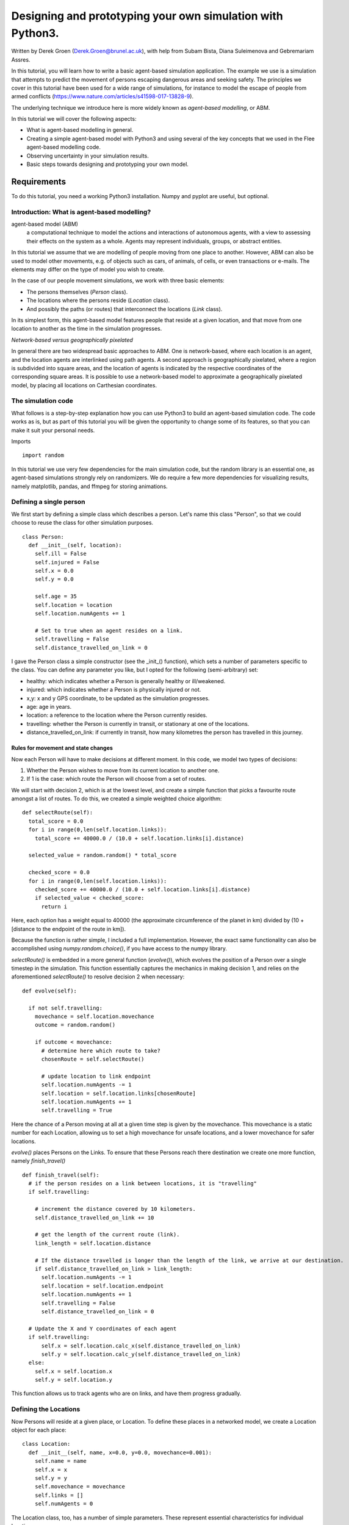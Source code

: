 
*************************************************************
Designing and prototyping your own simulation with Python3.
*************************************************************

Written by Derek Groen (Derek.Groen@brunel.ac.uk), with help from Subam Bista, Diana Suleimenova and Gebremariam Assres.

In this tutorial, you will learn how to write a basic agent-based simulation application. The example we use is a simulation that attempts to predict the movement of persons escaping dangerous areas and seeking safety. The principles we cover in this tutorial have been used for a wide range of simulations, for instance to model the escape of people from armed conflicts (https://www.nature.com/articles/s41598-017-13828-9).

The underlying technique we introduce here is more widely known as *agent-based modelling*, or ABM.

In this tutorial we will cover the following aspects:

- What is agent-based modelling in general.
- Creating a simple agent-based model with Python3 and using several of the key concepts that we used in the Flee agent-based modelling code.
- Observing uncertainty in your simulation results.
- Basic steps towards designing and prototyping your own model.

Requirements
============

To do this tutorial, you need a working Python3 installation. Numpy and pyplot are useful, but optional.


Introduction: What is agent-based modelling?
--------------------------------------------

agent-based model (ABM) 
  a computational technique to model the actions and interactions of autonomous agents, with a view to assessing their effects on the system as a whole. Agents may represent individuals, groups, or abstract entities.

In this tutorial we assume that we are modelling of people moving from one place to another. However, ABM can also be used to model other movements, e.g. of objects such as cars, of animals, of cells, or even transactions or e-mails. The elements may differ on the type of model you wish to create.

In the case of our people movement simulations, we work with three basic elements:

- The persons themselves (`Person` class).
- The locations where the persons reside (`Location` class).
- And possibly the paths (or routes) that interconnect the locations (`Link` class).

In its simplest form, this agent-based model features people that reside at a
given location, and that move from one location to another as the time in the
simulation progresses.  

*Network-based versus geographically pixelated*

In general there are two widespread basic approaches to ABM. One is network-based, where each location is an agent, and the location agents are interlinked using path agents. A second approach is geographically pixelated, where a region is subdivided into square areas, and the location of agents is indicated by the respective coordinates of the corresponding square areas. It is possible to use a network-based model to approximate a geographically pixelated model, by placing all locations on Carthesian coordinates. 

The simulation code
-------------------

What follows is a step-by-step explanation how you can use Python3 to build an agent-based simulation code. The code works as is, but as part of this tutorial you will be given the opportunity to change some of its features, so that you can make it suit your personal needs.

Imports
::
  import random

In this tutorial we use very few dependencies for the main simulation code, but the random library is an essential one, as agent-based simulations strongly rely on randomizers. We do require a few more dependencies for visualizing results, namely matplotlib, pandas, and ffmpeg for storing animations.


Defining a single person
------------------------

We first start by defining a simple class which describes a person. Let's name
this class "Person", so that we could choose to reuse the class for other
simulation purposes.
::
  class Person:
    def __init__(self, location):
      self.ill = False
      self.injured = False
      self.x = 0.0
      self.y = 0.0
  
      self.age = 35
      self.location = location
      self.location.numAgents += 1

      # Set to true when an agent resides on a link.
      self.travelling = False
      self.distance_travelled_on_link = 0


I gave the Person class a simple constructor (see the _init_() function), which sets a number of parameters specific to the class. You can define any parameter you like, but I opted for the following (semi-arbitrary) set:

* healthy: which indicates whether a Person is generally healthy or ill/weakened.
* injured: which indicates whether a Person is physically injured or not.
* x,y: x and y GPS coordinate, to be updated as the simulation progresses.
* age: age in years.
* location: a reference to the location where the Person currently resides.
* travelling: whether the Person is currently in transit, or stationary at one of the locations.
* distance_travelled_on_link: if currently in transit, how many kilometres the person has travelled in this journey.


Rules for movement and state changes
~~~~~~~~~~~~~~~~~~~~~~~~~~~~~~~~~~~~

Now each Person will have to make decisions at different moment. In this code,
we model two types of decisions:

1. Whether the Person wishes to move from its current location to another one.
2. If 1 is the case: which route the Person will choose from a set of routes.

We will start with decision 2, which is at the lowest level, and create a
simple function that picks a favourite route amongst a list of routes. To do
this, we created a simple weighted choice algorithm:
::
  def selectRoute(self):        
    total_score = 0.0
    for i in range(0,len(self.location.links)):
      total_score += 40000.0 / (10.0 + self.location.links[i].distance)

    selected_value = random.random() * total_score

    checked_score = 0.0
    for i in range(0,len(self.location.links)):
      checked_score += 40000.0 / (10.0 + self.location.links[i].distance)
      if selected_value < checked_score:
        return i
    


Here, each option has a weight equal to 40000 (the approximate circumference of
the planet in km) divided by (10 + [distance to the endpoint of the route in
km]).

Because the function is rather simple, I included a full implementation.
However, the exact same functionality can also be accomplished using
`numpy.random.choice()`, if you have access to the numpy library.

`selectRoute()` is embedded in a more general function (`evolve()`), which evolves
the position of a Person over a single timestep in the simulation. This
function essentially captures the mechanics in making decision 1, and relies on
the aforementioned `selectRoute()` to resolve decision 2 when necessary:
::
  def evolve(self):
  
    if not self.travelling:
      movechance = self.location.movechance
      outcome = random.random()
    
      if outcome < movechance:
        # determine here which route to take?
        chosenRoute = self.selectRoute()

        # update location to link endpoint
        self.location.numAgents -= 1
        self.location = self.location.links[chosenRoute]
        self.location.numAgents += 1
        self.travelling = True


Here the chance of a Person moving at all at a given time step is given by the
movechance. This movechance is a static number for each Location, allowing us
to set a high movechance for unsafe locations, and a lower movechance for safer
locations.

`evolve()` places Persons on the Links. To ensure that these Persons reach there
destination we create one more function, namely `finish_travel()`
::
  def finish_travel(self):
    # if the person resides on a link between locations, it is "travelling"
    if self.travelling:
    
      # increment the distance covered by 10 kilometers.
      self.distance_travelled_on_link += 10 
      
      # get the length of the current route (link).
      link_length = self.location.distance
      
      # If the distance travelled is longer than the length of the link, we arrive at our destination.      
      if self.distance_travelled_on_link > link_length:
        self.location.numAgents -= 1
        self.location = self.location.endpoint
        self.location.numAgents += 1
        self.travelling = False
        self.distance_travelled_on_link = 0

    # Update the X and Y coordinates of each agent
    if self.travelling:
        self.x = self.location.calc_x(self.distance_travelled_on_link)
        self.y = self.location.calc_y(self.distance_travelled_on_link)
    else:
      self.x = self.location.x
      self.y = self.location.y

This function allows us to track agents who are on links, and have them progress gradually.


Defining the Locations
----------------------

Now Persons will reside at a given place, or Location. To define these places
in a networked model, we create a Location object for each place:
::
  class Location:
    def __init__(self, name, x=0.0, y=0.0, movechance=0.001):
      self.name = name
      self.x = x
      self.y = y
      self.movechance = movechance
      self.links = []
      self.numAgents = 0


The Location class, too, has a number of simple parameters. These represent essential characteristics for individual locations:

* name: the name of the Location.
* x: GPS x-coordinate, useful for placing on a map and for calculating distances as the bird flies.
* y: GPS y-coordinate.
* movechance: An indicator denoting the safety level of this location. Are people certain to stay put (0.0), certain to move out immediately (1.0) or will there be a mixture (0.0<`movechance`<1.0).
* links: An array containing routes/links/paths to other Locations.
* numAgents: A tracking variable that keeps count as to how many people are present at this Location.

Defining the Links
------------------

Another ingredient of our simulations is to interconnect our locations. In our network-based model it is not immediately clear that given Locations are adjacent. To define adjacencies, we create Link objects which interconnect a set of two locations:
::
  class Link:
    def __init__(self, startpoint, endpoint, distance):

      # distance in km.
      self.distance = float(distance)

      # links for now always connect two endpoints
      self.endpoint = endpoint
      self.startpoint = startpoint

      # number of agents that are in transit.
      self.numAgents = 0   
    
    def calc_x(self, d):
      dist_ratio = float (d) / float (self.distance)
      return (1.0-dist_ratio) * float(self.startpoint.x) + (dist_ratio) * float(self.endpoint.x)
    
    def calc_y(self, d):
      dist_ratio = float (d) / float (self.distance)
      return (1.0-dist_ratio) * float(self.startpoint.y) + (dist_ratio) * float(self.endpoint.y)

The Links class is accompanied with the following attributes:

* distance: The length of the link in kilometers.
* endpoint: A reference to the Location to which this Link will lead.
* numAgents: Our all-familiar tracking variable that keeps count as to how many people are in transit on this link.

It also has two functions, `calc_x()` and `calc_y()`, which calculate the GPS x and y coordinate for agents residing on a link (those that are travelling).


From state to simulation
------------------------

We now have people, locations, and links that represent connections between
these locations. These are essential components for an agent-based model in
this context. It's easy to think up many other possible components (e.g.,
conflict events, other types of agents, more parameters regarding age, religion
etc.), but most of these are not essential for the simulation in its most basic
form. However, what is essential is to be able to model a period of time, i.e.
turning out frozen state into a simulation.

To accomplish this, we create an Ecosystem class, which stores the full state
(Locations, Links and Persons), and which is able to evolve them in time. We
define the class as follows:
::
  class Ecosystem:
    def __init__(self):
      self.locations = []
      self.locationNames = []
      self.agents = []
      self.time = 0


The Ecosystem class has the following attributes:

* locations: Contains all the locations in our system.
* locationNames: A shorthand list of the names of the respective locations in our system, to make it easier to write diagnostic information.
* agents: A list of all the agents in our system.
* time: Basically a clock, which contains the number of time steps that have been taken.

Next, we need a member function that adds locations to the Ecosystem:
::
    def addLocation(self, name, x="0.0", y="0.0", movechance=0.1):
      l = Location(name, x, y, movechance)
      self.locations.append(l)
      self.locationNames.append(l.name)
      return l


...a function that adds Agents to the Ecosystem:
::
    def addAgent(self, location):
      self.agents.append(Person(location))


...and a function that adds Links to the Ecosystem:
::
    def linkUp(self, endpoint1, endpoint2, distance="1.0"):
      """ Creates a link between two endpoint locations
      """
      endpoint1_index = 0
      endpoint2_index = 0
      for i in range(0, len(self.locationNames)):
        if(self.locationNames[i] == endpoint1):
          endpoint1_index = i
        if(self.locationNames[i] == endpoint2):
          endpoint2_index = i

      self.locations[endpoint1_index].links.append( Link(self.locations[endpoint1_index], self.locations[endpoint2_index], distance) )
      self.locations[endpoint2_index].links.append( Link(self.locations[endpoint2_index], self.locations[endpoint1_index], distance) )


Crucially, we want to evolve the system in time. This is actually done using the following function:
::
    def doTimeStep(self):
      #update agent locations
      for a in self.agents:
        a.evolve()

      #update agent travel on links
      for a in self.agents:
        a.finish_travel()

      self.time += 1


Lastly, we add two functions to aid us in writing out some results.
::
    def numAgents(self):
      return len(self.agents)

    def printLocationInfo(self):
      my_file = open("locations.csv", "w")
      my_file.write("#name,x,y\n")
      for l in self.locations:
        my_file.write("%s,%s,%s\n" % (l.name, l.x, l.y))
      my_file.close()

    def printInfo(self):
      print("Time: ", self.time, ", # of agents: ", len(self.agents))
      for l in self.locations:
        print(l.name, l.numAgents)
    
      my_file = open("agents.%s.csv" % (self.time), "w")
    
      my_file.write("#id,x,y\n")
      for id,a in enumerate(self.agents):
        my_file.write("%s,%s,%s\n" % (id, a.x, a.y))
      my_file.close()


Creating and running an Agent-based Simulation
----------------------------------------------

We have now created all the essential classes to perform an agent-based
simulation. Here we describe how you can construct and run a simple ABM
simulation. We start off by creating an Ecosystem, and creating a location graph with six locations in it.
The location graph will roughly look like this:

.. image:: figures/locations.png

And the source code required to add the locations for this involves:
::
  if __name__ == "__main__":
    print("A first ABM implementation")

    e = Ecosystem()

    l1 = e.addLocation("Source1",x=200,y=0)
    l2 = e.addLocation("Source2",x=100,y=100)
    l3 = e.addLocation("Transit1",x=100,y=0)
    l4 = e.addLocation("Transit2",x=200,y=100)
    l5 = e.addLocation("Sink1",x=300,y=0)
    l6 = e.addLocation("Sink2",x=0,y=100)

Next, we establish two paths, each of which connects the source location to one
of the two sink locations. As a test, we specify one of the paths to have a
length of 10 kilometers, and one to have a length of 5 kilometers:
::
    e.linkUp("Source1","Transit1","100.0")
    e.linkUp("Source1","Transit2","50.0")
    e.linkUp("Source2","Transit1","100.0")
    e.linkUp("Source2","Transit2","50.0")
    e.linkUp("Transit1","Sink1","200.0")
    e.linkUp("Transit2","Sink2","200.0")


With the location and links in place, we can now insert a hundred agents in the
source location l1. To do that, we use the addAgent() function a hundred times.
::
    for i in range(0,100):
      e.addAgent(location=l1)


With all the agents in place, we can now proceed to run the simulation. We first
print all the locations to a CSV file for later reference. Next, we run
the simulation for a duration of 10 time steps, and we print basic diagnostic
information after each time step:
::
    e.printLocationInfo()

    duration=10
    for t in range(0,duration):
      e.doTimeStep()
      e.printInfo()


...and with that all in place, you have just established your first working ABM
model!

You can run your simulation using:
`python3 <name_of_the_python_script_in_which_you_stored_your_code>`

If it runs successfully, it will create 11 CSV files in the directory that you launch it from. These files include `locations.csv` as well as 10 agent log files, named `agents.1.csv` all the way to `agents.10.csv`.


Optional: Visualizing your results
----------------------------------

In this section we will try to create a visualization of your simulation, so you can explore how the agents move around the location graph.


installing dependencies
~~~~~~~~~~~~~~~~~~~~~~~
For this section, you will need the Python3 matplotlib and pandas packages. In addition, to save the visualizations, you will need to install imagemagick. One way to install these on Linux platforms is by using the following commands:

`pip3 install pandas`, `pip3 install matplotlib` and `sudo apt install imagemagick`.


Main visualization
~~~~~~~~~~~~~~~~~~

To show an animation of your results, you can paste the following code into a file named `make_animation.py`.
::
  import numpy as np
  import glob
  import matplotlib.pyplot as plt
  import sys
  import pandas as pd
  from matplotlib.animation import FuncAnimation

  data_path = "."

  def plot_location():
    # sample data in data directory
    location_df = pd.read_csv('%s/locations.csv' % data_path, index_col="#name")
    city_names = location_df.index.tolist()
    x = location_df.x
    y = location_df.y
    plt.scatter(x, y, s=300, alpha=0.5)
    # label the points with the city names
    for i, txt in enumerate(city_names):
      plt.annotate(txt, (x[i], y[i]), xytext=(5, 5), textcoords='offset points', fontsize='12')


  def read_csv_to_df():
    # Reads data from data directory
    df_list = []
    
    num_files = len(glob.glob('%s/agents.*.csv' % data_path))
    for i in range(1,num_files+1):
      file_path = '%s/agents.%s.csv' % (data_path, i)
      print(file_path)
      dataframe = pd.read_csv(file_path, index_col='#id')
      dataframe.apply(pd.to_numeric)
      df_list.append(dataframe)
    return df_list


  def animate(i, df, scat):
    scat.set_offsets(np.c_[df[i].x, df[i].y])
    return scat


  def save_animation(anim):
    """
    Requires your host system to have the "ffmpeg" pacakage installed
    For mac use home brew: brew install ffmpeg
    this will install a lot of other dependenies required as well
    """
    # Assumes output directory exists
    anim.save('%s/agent_location.gif' % data_path, writer='imagemagick')
    print('Animation saved in output directory')


  def main():

    if len(sys.argv)>1:
      global data_path
      data_path = sys.argv[1]

    fig, ax = plt.subplots(figsize=(5, 3))
    #ax.set(xlim=(-10, 110), ylim=(-10, 110))

    num_files = len(glob.glob('%s/agents*.csv' % data_path))
    scat = ax.scatter([], [])
    plot_location()

    print("# of frames: ",num_files)

    dataframe_list = read_csv_to_df()
    # time between frames can be changed by adjusting the interval param which is in milliseconds
    anim = FuncAnimation(
      fig, animate, interval=1000, frames=range(num_files), fargs=(dataframe_list, scat))

    plt.draw()
    # shows the output on screen
    plt.show()
    # uncomment line below to save as mp4 video file
    # save_animation(anim)


  if __name__ == "__main__":
    main()
    
Once you have done so, you can then create an animation on your screen using the command:
`python3 make_animation.py <name_of_directory_with_output_files>`
